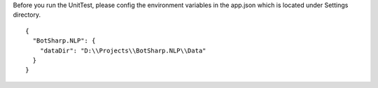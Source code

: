 Before you run the UnitTest, please config the environment variables in the app.json which is located under Settings directory.
::

  {
    "BotSharp.NLP": {
      "dataDir": "D:\\Projects\\BotSharp.NLP\\Data"
    }
  }
